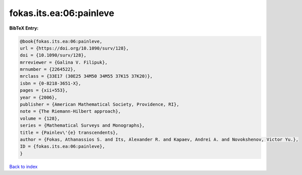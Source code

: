 fokas.its.ea:06:painleve
========================

.. :cite:t:`fokas.its.ea:06:painleve`

.. bibliography:: ../../All.bib

**BibTeX Entry:**

.. code-block:: bibtex

   @book{fokas.its.ea:06:painleve,
   url = {https://doi.org/10.1090/surv/128},
   doi = {10.1090/surv/128},
   mrreviewer = {Galina V. Filipuk},
   mrnumber = {2264522},
   mrclass = {33E17 (30E25 34M50 34M55 37K15 37K20)},
   isbn = {0-8218-3651-X},
   pages = {xii+553},
   year = {2006},
   publisher = {American Mathematical Society, Providence, RI},
   note = {The Riemann-Hilbert approach},
   volume = {128},
   series = {Mathematical Surveys and Monographs},
   title = {Painlev\'{e} transcendents},
   author = {Fokas, Athanassios S. and Its, Alexander R. and Kapaev, Andrei A. and Novokshenov, Victor Yu.},
   ID = {fokas.its.ea:06:painleve},
   }

`Back to index <../index>`_
